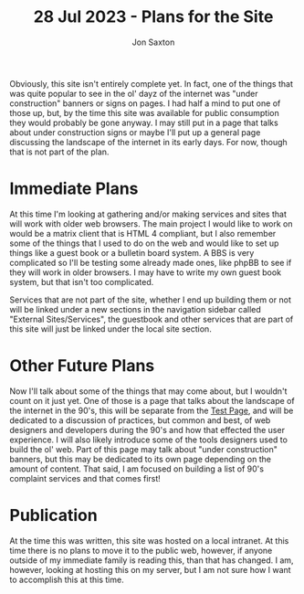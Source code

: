 #+TITLE: 28 Jul 2023 - Plans for the Site
#+DESCRIPTION: In the 1990's things were crazy and you never knew what browser would be best for a site...unless they told you ;)
#+AUTHOR: Jon Saxton
#+HTML_HEAD: <link href="../../styles/main.css" rel="stylesheet" type="text/css" />

Obviously, this site isn't entirely complete yet. In fact, one of the things that was quite popular to see in the ol' dayz of the internet was "under construction" banners or signs on pages. I had half a mind to put one of those up, but, by the time this site was available for public consumption they would probably be gone anyway. I may still put in a page that talks about under construction signs or maybe I'll put up a general page discussing the landscape of the internet in its early days. For now, though that is not part of the plan.

* Immediate Plans
At this time I'm looking at gathering and/or making services and sites that will work with older web browsers. The main project I would like to work on would be a matrix client that is HTML 4 compliant, but I also remember some of the things that I used to do on the web and would like to set up things like a guest book or a bulletin board system. A BBS is very complicated so I'll be testing some already made ones, like phpBB to see if they will work in older browsers. I may have to write my own guest book system, but that isn't too complicated.

Services that are not part of the site, whether I end up  building them or not will be linked under a new sections in the navigation sidebar called "External Sites/Services", the guestbook and other services that are part of this site will just be linked under the local site section.
* Other Future Plans
Now I'll talk about some of the things that may come about, but I wouldn't count on it just yet. One of those is a page that talks about the landscape of the internet in the 90's, this will be separate from the [[file:../test.org][Test Page]], and will be dedicated to a discussion of practices, but common and best, of web designers and developers during the 90's and how that effected the user experience. I will also likely introduce some of the tools designers used to build the ol' web. Part of this page may talk about "under construction" banners, but this may be dedicated to its own page depending on the amount of content. That said, I am focused on building a list of 90's complaint services and that comes first!
* Publication
At the time this was written, this site was hosted on a local intranet. At this time there is no plans to move it to the public web, however, if anyone outside of my immediate family is reading this, than that has changed. I am, however, looking at hosting this on my server, but I am not sure how I want to accomplish this at this time.
